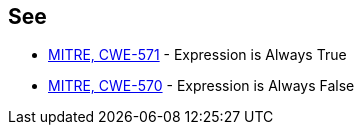 == See

* https://cwe.mitre.org/data/definitions/571[MITRE, CWE-571] - Expression is Always True
* https://cwe.mitre.org/data/definitions/570[MITRE, CWE-570] - Expression is Always False